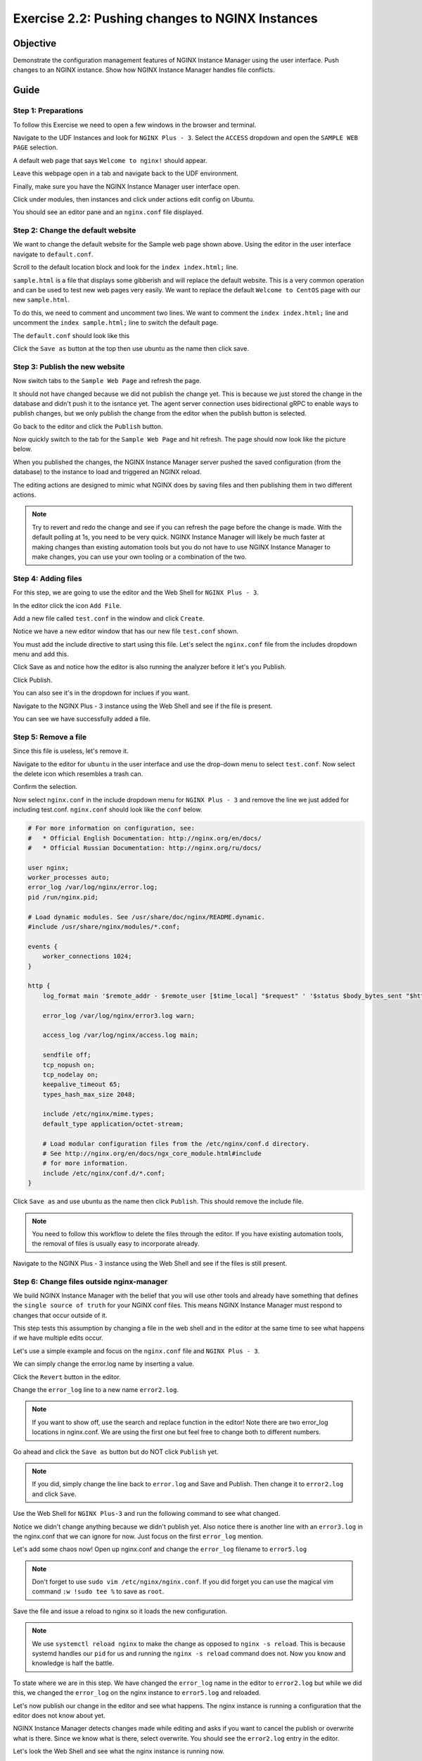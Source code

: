 .. _2.2-change-conf:

Exercise 2.2: Pushing changes to NGINX Instances
################################################

Objective
=========

Demonstrate the configuration management features of NGINX 
Instance Manager using the user interface. Push changes to 
an NGINX instance. Show how NGINX Instance Manager handles 
file conflicts.

Guide
=====

Step 1: Preparations
--------------------

To follow this Exercise we need to open a few windows in the browser and terminal.

Navigate to the UDF Instances and look for ``NGINX Plus - 3``.  Select 
the ``ACCESS`` dropdown and open the ``SAMPLE WEB PAGE`` selection.

.. image:: ./UDF-nginx5-sample.png

A default web page that says ``Welcome to nginx!`` should appear.

.. image:: ./nginx-page.png

Leave this webpage open in a tab and navigate back to the UDF environment.


Finally, make sure you have the NGINX Instance Manager user interface open. 

.. image:: ./UI-home.png

Click under modules, then instances and click under actions edit config on Ubuntu.

.. image:: ./UI-edit.png

You should see an editor pane and an ``nginx.conf`` file displayed.

.. image:: ./UI-editor.png

Step 2: Change the default website
----------------------------------

We want to change the default website for the Sample web page shown above.
Using the editor in the user interface navigate to ``default.conf``.

.. image:: ./UI-editor-default.png

Scroll to the default location block and look for
the ``index index.html;`` line.

.. code-block:: nginx
    :emphasize-lines: 8,9

    server {
        listen 0.0.0.0:8081;
        server_name default_server;

        location / {
            root /usr/share/nginx/html;
            index index.html;
            # index sample.html; #  Page with lots of info
        }

    }

``sample.html`` is a file that displays some gibberish and will replace 
the default website.  This is a very common operation and can be used to test 
new web pages very easily.  We want to replace the default ``Welcome to CentOS`` 
page with our new ``sample.html``.

To do this, we need to comment and uncomment two lines.
We want to comment the ``index index.html;`` line and uncomment the 
``index sample.html;`` line to switch the default page.

The ``default.conf`` should look like this

.. code-block:: nginx
    :emphasize-lines: 8,9

    server {
        listen 0.0.0.0:8081;
        server_name default_server;

        location / {
            root /usr/share/nginx/html;
            # index index.html;
            index sample.html; #  Page with lots of info
        }

    }

Click the ``Save as`` button at the top then use ubuntu as the name then click save.

.. image:: ./UI-nginx5-save.png

Step 3: Publish the new website
-------------------------------

Now switch tabs to the ``Sample Web Page`` and refresh the page.

.. image:: ./nginx-page.png

It should not have changed because we did not publish the change yet.
This is because we just stored the change in the database and didn't push 
it to the isntance yet.  The agent server connection uses bidirectional gRPC 
to enable ways to publish changes, but we only publish the change from the 
editor when the publish button is selected.

Go back to the editor and click the ``Publish`` button.

.. image:: ./UI-nginx5-publish.png

Now quickly switch to the tab for the ``Sample Web Page`` and hit refresh.
The page should now look like the picture below.

.. image:: ./UDF-nginx5-custom.png

When you published the changes, the NGINX Instance Manager server pushed the 
saved configuration (from the database) to the instance to load and triggered
an NGINX reload.

The editing actions are designed to mimic what NGINX does by saving files and 
then publishing them in two different actions.

.. note::

    Try to revert and redo the change and see if you can refresh the page before 
    the change is made.  With the default polling at 1s, you need to be very quick.
    NGINX Instance Manager will likely be much faster at making changes than 
    existing automation tools but you do not have to use NGINX Instance Manager to 
    make changes, you can use your own tooling or a combination of the two.

Step 4: Adding files
--------------------

For this step, we are going to use the editor and the Web Shell for ``NGINX Plus - 3``.

In the editor click the icon ``Add File``.

.. image:: ./UI-nginx5-add.png

Add a new file called ``test.conf`` in the window and click ``Create``.

.. image:: ./UI-nginx5-add-test.png

Notice we have a new editor window that has our new file ``test.conf`` shown.

.. image:: ./UI-nginx5-test.png

You must add the include directive to start using this file.
Let's select the ``nginx.conf`` file from the includes dropdown menu and add this.

.. code-block:: nginx
    :emphasize-lines: 37

    # For more information on configuration, see:
    #   * Official English Documentation: http://nginx.org/en/docs/
    #   * Official Russian Documentation: http://nginx.org/ru/docs/

    user nginx;
    worker_processes auto;
    error_log /var/log/nginx/error.log;
    pid /run/nginx.pid;

    # Load dynamic modules. See /usr/share/doc/nginx/README.dynamic.
    #include /usr/share/nginx/modules/*.conf;

    events {
        worker_connections 1024;
    }

    http {
        log_format main '$remote_addr - $remote_user [$time_local] "$request" ' '$status $body_bytes_sent "$http_referer" ' '"$http_user_agent" "$http_x_forwarded_for"';

        error_log /var/log/nginx/error3.log warn;

        access_log /var/log/nginx/access.log main;

        sendfile off;
        tcp_nopush on;
        tcp_nodelay on;
        keepalive_timeout 65;
        types_hash_max_size 2048;

        include /etc/nginx/mime.types;
        default_type application/octet-stream;

        # Load modular configuration files from the /etc/nginx/conf.d directory.
        # See http://nginx.org/en/docs/ngx_core_module.html#include
        # for more information.
        include /etc/nginx/conf.d/*.conf;
        include /etc/nginx/test.conf;
    }

Click Save as and notice how the editor is also running the analyzer before it let's you Publish.

Click Publish.

.. image:: ./UI-nginx5-publish-test.png

You can also see it's in the dropdown for inclues if you want.

Navigate to the NGINX Plus - 3 instance using the Web Shell and see if the file is present.

.. code-block:: shell-session
    :emphasize-lines: 1

    ls /etc/nginx
    # conf.d  fastcgi_params  mime.types  modules  nginx.conf  scgi_params  test.conf  uwsgi_params

You can see we have successfully added a file.

Step 5: Remove a file
---------------------

Since this file is useless, let's remove it. 

Navigate to the editor for ``ubuntu`` in the user interface 
and use the drop-down menu to select ``test.conf``.
Now select the delete icon which resembles a trash can.

.. image:: ./UI-nginx5-delete.png

Confirm the selection.

.. image:: ./UI-nginx5-delete-test.png

Now select ``nginx.conf`` in the include dropdown menu for ``NGINX Plus - 3`` and remove the line we just added for including test.conf.
``nginx.conf`` should look like the ``conf`` below.

.. code-block:: nginx

    # For more information on configuration, see:
    #   * Official English Documentation: http://nginx.org/en/docs/
    #   * Official Russian Documentation: http://nginx.org/ru/docs/

    user nginx;
    worker_processes auto;
    error_log /var/log/nginx/error.log;
    pid /run/nginx.pid;

    # Load dynamic modules. See /usr/share/doc/nginx/README.dynamic.
    #include /usr/share/nginx/modules/*.conf;

    events {
        worker_connections 1024;
    }

    http {
        log_format main '$remote_addr - $remote_user [$time_local] "$request" ' '$status $body_bytes_sent "$http_referer" ' '"$http_user_agent" "$http_x_forwarded_for"';

        error_log /var/log/nginx/error3.log warn;

        access_log /var/log/nginx/access.log main;

        sendfile off;
        tcp_nopush on;
        tcp_nodelay on;
        keepalive_timeout 65;
        types_hash_max_size 2048;

        include /etc/nginx/mime.types;
        default_type application/octet-stream;

        # Load modular configuration files from the /etc/nginx/conf.d directory.
        # See http://nginx.org/en/docs/ngx_core_module.html#include
        # for more information.
        include /etc/nginx/conf.d/*.conf;
    }

Click ``Save as`` and use ubuntu as the name then click ``Publish``. This should remove the include file.

.. note::

    You need to follow this workflow to delete the files through the editor. 
    If you have existing automation tools, the removal of files is usually 
    easy to incorporate already.

Navigate to the NGINX Plus - 3 instance using the Web Shell and see if the files is still present.

.. code-block:: shell-session
    :emphasize-lines: 1

    ls /etc/nginx/test.conf
    ls: cannot access /etc/nginx/test.conf: No such file or directory

Step 6: Change files outside nginx-manager
------------------------------------------

We build NGINX Instance Manager with the belief that you will use other tools and 
already have something that defines the ``single source of truth`` for your NGINX 
conf files. This means NGINX Instance Manager must respond to changes that occur 
outside of it.

This step tests this assumption by changing a file in the web shell and in the 
editor at the same time to see what happens if we have multiple edits occur.

Let's use a simple example and focus on the ``nginx.conf`` file and ``NGINX Plus - 3``. 

We can simply change the error.log name by inserting a value.

Click the ``Revert`` button in the editor.

.. image:: ./UI-nginx5-reset-current.png

Change the ``error_log`` line to a new name ``error2.log``.

.. note::

    If you want to show off, use the search and replace function in the editor!
    Note there are two error_log locations in nginx.conf.  We are using the first 
    one but feel free to change both to different numbers.

.. code-block:: nginx
    :emphasize-lines: 7

    # For more information on configuration, see:
    #   * Official English Documentation: http://nginx.org/en/docs/
    #   * Official Russian Documentation: http://nginx.org/ru/docs/

    user nginx;
    worker_processes auto;
    error_log /var/log/nginx/error2.log;
    pid /run/nginx.pid;

    # Load dynamic modules. See /usr/share/doc/nginx/README.dynamic.
    #include /usr/share/nginx/modules/*.conf;

    events {
        worker_connections 1024;
    }

    http {
        log_format main '$remote_addr - $remote_user [$time_local] "$request" ' '$status $body_bytes_sent "$http_referer" ' '"$http_user_agent" "$http_x_forwarded_for"';

        error_log /var/log/nginx/error3.log warn;

        access_log /var/log/nginx/access.log main;

        sendfile off;
        tcp_nopush on;
        tcp_nodelay on;
        keepalive_timeout 65;
        types_hash_max_size 2048;

        include /etc/nginx/mime.types;
        default_type application/octet-stream;

        # Load modular configuration files from the /etc/nginx/conf.d directory.
        # See http://nginx.org/en/docs/ngx_core_module.html#include
        # for more information.
        include /etc/nginx/conf.d/*.conf;

Go ahead and click the ``Save as`` button but do NOT click ``Publish`` yet.

.. note::

    If you did, simply change the line back to ``error.log`` and Save and Publish.
    Then change it to ``error2.log`` and click ``Save``.

Use the Web Shell for ``NGINX Plus-3`` and run the following command to see what changed.

.. code-block:: shell-session
    :emphasize-lines: 1,4

    cat /etc/nginx/nginx.conf | grep error_log
    error_log /var/log/nginx/error.log;
        error_log /var/log/nginx/error3.log warn;
    sudo nginx -T | grep error_log
    nginx: the configuration file /etc/nginx/nginx.conf syntax is ok
    nginx: configuration file /etc/nginx/nginx.conf test is successful
    error_log /var/log/nginx/error.log;
        error_log /var/log/nginx/error3.log warn;
        error_log /var/log/nginx/app-server-error.log notice;

Notice we didn't change anything because we didn't publish yet.  
Also notice there is another line with an ``error3.log`` in the nginx.conf that 
we can ignore for now.  Just focus on the first ``error_log`` mention.

Let's add some chaos now!  Open up nginx.conf and change the ``error_log`` filename to ``error5.log``

.. note::

    Don't forget to use ``sudo vim /etc/nginx/nginx.conf``.  If you did forget 
    you can use the magical vim command ``:w !sudo tee %`` to save as ``root``.

.. code-block:: nginx
    :emphasize-lines: 7

    # For more information on configuration, see:
    #   * Official English Documentation: http://nginx.org/en/docs/
    #   * Official Russian Documentation: http://nginx.org/ru/docs/

    user nginx;
    worker_processes auto;
    error_log /var/log/nginx/error5.log;
    pid /run/nginx.pid;

    # Load dynamic modules. See /usr/share/doc/nginx/README.dynamic.
    #include /usr/share/nginx/modules/*.conf;

    events {
        worker_connections 1024;
    }

    http {
        log_format main '$remote_addr - $remote_user [$time_local] "$request" ' '$status $body_bytes_sent "$http_referer" ' '"$http_user_agent" "$http_x_forwarded_for"';

        error_log /var/log/nginx/error3.log warn;

        access_log /var/log/nginx/access.log main;

        sendfile off;
        tcp_nopush on;
        tcp_nodelay on;
        keepalive_timeout 65;
        types_hash_max_size 2048;

        include /etc/nginx/mime.types;
        default_type application/octet-stream;

        # Load modular configuration files from the /etc/nginx/conf.d directory.
        # See http://nginx.org/en/docs/ngx_core_module.html#include
        # for more information.
        include /etc/nginx/conf.d/*.conf;

Save the file and issue a reload to nginx so it loads the new configuration.

.. code-block:: shell-session
    :emphasize-lines: 1,2

    sudo systemctl reload nginx
    sudo nginx -T | grep error_log
    nginx: the configuration file /etc/nginx/nginx.conf syntax is ok
    nginx: configuration file /etc/nginx/nginx.conf test is successful
    error_log /var/log/nginx/error5.log;
        error_log /var/log/nginx/error3.log warn;
        error_log /var/log/nginx/app-server-error.log notice;

.. note::

    We use ``systemctl reload nginx`` to make the change as opposed to
    ``nginx -s reload``.  This is because systemd handles our ``pid`` for 
    us and running the ``nginx -s reload`` command does not.  Now you know 
    and knowledge is half the battle.

To state where we are in this step.  We have changed the ``error_log`` name 
in the editor to ``error2.log`` but while we did this, we changed the ``error_log`` 
on the nginx instance to ``error5.log`` and reloaded.

Let's now publish our change in the editor and see what happens.  The nginx 
instance is running a configuration that the editor does not know about yet.

.. image:: ./UI-nginx5-overwrite.png

NGINX Instance Manager detects changes made while editing and asks if you want to 
cancel the publish or overwrite what is there.  Since we know what is there, select 
overwrite.  You should see the ``error2.log`` entry in the editor.

.. image:: ./UI-nginx5-overwrite2.png

Let's look the Web Shell and see what the nginx instance is running now.

.. code-block:: shell-session
    :emphasize-lines: 1

    sudo nginx -T | grep error_log
    nginx: the configuration file /etc/nginx/nginx.conf syntax is ok
    nginx: configuration file /etc/nginx/nginx.conf test is successful
    error_log /var/log/nginx/error2.log;
        error_log /var/log/nginx/error3.log warn;
        error_log /var/log/nginx/app-server-error.log notice;

We have published our change successfully.  This step demonstarted how we 
can detect changes made outside of NGINX Instance Manager.

.. image:: ./UI-nginx5-overwrite3.png
